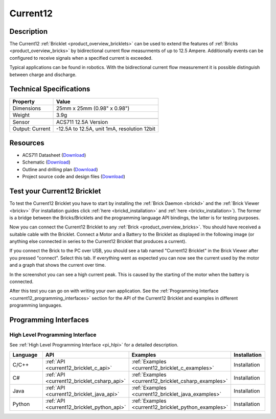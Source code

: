 .. _current12_bricklet:

Current12
=========

.. raw:: html

    {% from "macros.html" import tfdocstart, tfdocimg, tfdocend %}
    {{ tfdocstart() }}
    {{ 
		tfdocstart("Bricklets/bricklet_current_tilted_350.jpg", 
		         "Bricklets/bricklet_current_tilted_600.jpg", 
		         "Current12 Bricklet") 
	}}
	{{
		tfdocimg("Bricklets/bricklet_current_horizontal_100.jpg", 
		         "Bricklets/bricklet_current_horizontal_600.jpg", 
		         "Current12 Bricklet") 
	}}
	{{ 
		tfdocimg("Bricklets/bricklet_current_vertical_100.jpg", 
		         "Bricklets/bricklet_current_vertical_600.jpg", 
		         "Current12 Bricklet") 
	}}
	{{ 
		tfdocimg("Bricklets/bricklet_current_master_100.jpg", 
		         "Bricklets/bricklet_current_master_600.jpg", 
		         "Current12 Bricklet with Master Brick") 
	}}
	{{ 
	    tfdocimg("Bricklets/bricklet_current12_brickv_100.jpg", 
	             "Bricklets/bricklet_current12_brickv.jpg", 
	             "Brick Viewer screenshot") 
	}}
	{{ 
	    tfdocimg("Dimensions/current12_bricklet_dimensions_100.png", 
	             "Dimensions/current12_bricklet_dimensions_600.png", 
	             "Outline and drilling plan") 
	}}
	{{ tfdocend() }}


Description
-----------

The Current12 :ref:`Bricklet <product_overview_bricklets>` can be used to 
extend the features of :ref:`Bricks <product_overview_bricks>` by 
bidirectional current flow measurments of up to 12.5 Ampere. 
Additionally events can be configured to receive signals when a specified 
current is exceeded.

Typical applications can be found in robotics. With the bidirectional current 
flow measurement it is possible distinguish between 
charge and discharge.

Technical Specifications
------------------------

================================  ============================================================
Property                          Value
================================  ============================================================
Dimensions                        25mm x 25mm (0.98" x 0.98")
Weight                            3.9g
--------------------------------  ------------------------------------------------------------
--------------------------------  ------------------------------------------------------------
Sensor                            ACS711 12.5A Version
Output: Current                   -12.5A to 12.5A, unit 1mA, resolution 12bit
================================  ============================================================

Resources
---------

* ACS711 Datasheet (`Download <https://github.com/Tinkerforge/current12-bricklet/raw/master/datasheets/ACS711.pdf>`__)
* Schematic (`Download <https://github.com/Tinkerforge/current12-bricklet/raw/master/hardware/current-12-schematic.pdf>`__)
* Outline and drilling plan (`Download <../../_images/Dimensions/current12_bricklet_dimensions.png>`__)
* Project source code and design files (`Download <https://github.com/Tinkerforge/current12-bricklet/zipball/master>`__)



.. _current12_bricklet_test:

Test your Current12 Bricklet
----------------------------

To test the Current12 Bricklet you have to start by installing the
:ref:`Brick Daemon <brickd>` and the :ref:`Brick Viewer <brickv>`
(For installation guides click :ref:`here <brickd_installation>`
and :ref:`here <brickv_installation>`).
The former is a bridge between the Bricks/Bricklets and the programming
language API bindings, the latter is for testing purposes.

Now you can connect the Current12 Bricklet to any
:ref:`Brick <product_overview_bricks>`. You should have received a suitable
cable with the Bricklet. Connect a Motor
and a Battery to the Bricklet as displayed in the following image 
(or anything else connected in series to the Current12 Bricklet that 
produces a current).

.. image:: /Images/Bricklets/bricklet_current_master_600.jpg
   :scale: 100 %
   :alt: Master Brick with connected Current12 Bricklet, Battery and Motor
   :align: center
   :target: ../../_images/Bricklets/bricklet_current_master_1200.jpg

If you connect the Brick to the PC over USB,
you should see a tab named "Current12 Bricklet" in the Brick Viewer after you
pressed "connect". Select this tab.
If everything went as expected you can now see the current used by the 
motor and a graph that shows the current over time. 


.. image:: /Images/Bricklets/bricklet_current12_brickv.jpg
   :scale: 100 %
   :alt: Current12 Bricklet view in Brick Viewer
   :align: center
   :target: ../../_images/Bricklets/bricklet_current12_brickv.jpg

In the screenshot you can see a high current peak. This is caused by the
starting of the motor when the battery is connected. 

After this test you can go on with writing your own application.
See the :ref:`Programming Interface <current12_programming_interfaces>` section for 
the API of the Current12 Bricklet and examples in different programming languages.


.. _current12_programming_interfaces:

Programming Interfaces
----------------------

High Level Programming Interface
^^^^^^^^^^^^^^^^^^^^^^^^^^^^^^^^

See :ref:`High Level Programming Interface <pi_hlpi>` for a detailed description.

.. csv-table::
   :header: "Language", "API", "Examples", "Installation"
   :widths: 25, 8, 15, 12

   "C/C++", ":ref:`API <current12_bricklet_c_api>`", ":ref:`Examples <current12_bricklet_c_examples>`", "Installation"
   "C#", ":ref:`API <current12_bricklet_csharp_api>`", ":ref:`Examples <current12_bricklet_csharp_examples>`", "Installation"
   "Java", ":ref:`API <current12_bricklet_java_api>`", ":ref:`Examples <current12_bricklet_java_examples>`", "Installation"
   "Python", ":ref:`API <current12_bricklet_python_api>`", ":ref:`Examples <current12_bricklet_python_examples>`", "Installation"


